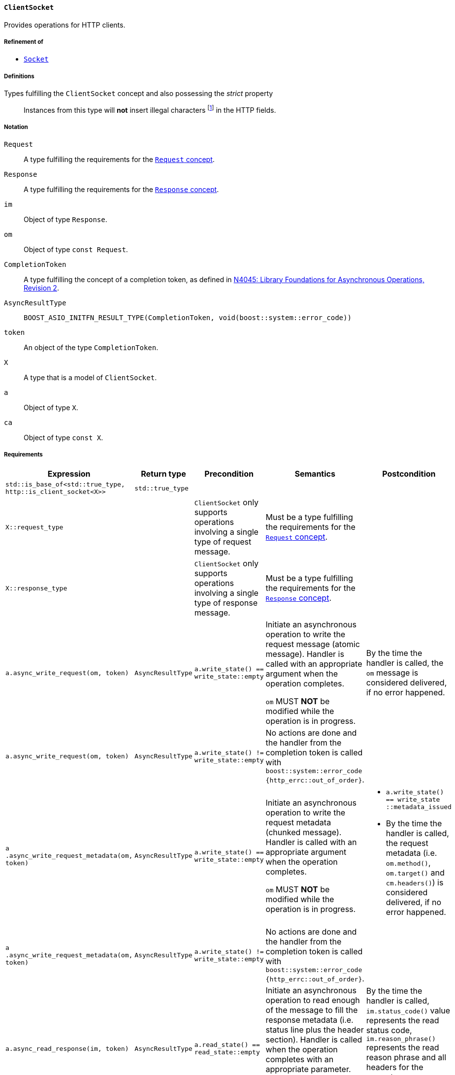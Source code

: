 [[client_socket_concept]]
==== `ClientSocket`

Provides operations for HTTP clients.

===== Refinement of

* <<socket_concept,`Socket`>>

===== Definitions

Types fulfilling the `ClientSocket` concept and also possessing the _strict_ property::

  Instances from this type will *not* insert illegal characters
  footnote:[Defined in the <<message_concept,`Message` concept's “definitions”
  section>>.] in the HTTP fields.

===== Notation

`Request`::

  A type fulfilling the requirements for the <<request_concept,`Request`
  concept>>.

`Response`::

  A type fulfilling the requirements for the <<response_concept,`Response`
  concept>>.

`im`::

  Object of type `Response`.

`om`::

  Object of type `const Request`.

`CompletionToken`::

  A type fulfilling the concept of a completion token, as defined in
  https://isocpp.org/files/papers/n4045.pdf[N4045: Library Foundations for
  Asynchronous Operations, Revision 2].

`AsyncResultType`::

+
[source,cpp]
----
BOOST_ASIO_INITFN_RESULT_TYPE(CompletionToken, void(boost::system::error_code))
----

`token`::

  An object of the type `CompletionToken`.

`X`::

  A type that is a model of `ClientSocket`.

`a`::

  Object of type `X`.

`ca`::

  Object of type `const X`.

===== Requirements

[options="header"]
|===
|Expression|Return type|Precondition|Semantics|Postcondition

|`std::is_base_of<std::true_type, http::is_client_socket<X>>`
|`std::true_type`| | |

|`X::request_type`|
|`ClientSocket` only supports operations involving a single type of request
 message.
|Must be a type fulfilling the requirements for the <<request_concept,`Request`
 concept>>.
|

|`X::response_type`|
|`ClientSocket` only supports operations involving a single type of response
 message.
|Must be a type fulfilling the requirements for the
 <<response_concept,`Response` concept>>.
|

|`a.async_write_request(om, token)`|`AsyncResultType`
|`a.write_state() == write_state::empty`
|Initiate an asynchronous operation to write the request message (atomic
 message). Handler is called with an appropriate argument when the operation
 completes.

 `om` MUST *NOT* be modified while the operation is in progress.
|By the time the handler is called, the `om` message is considered delivered, if
 no error happened.

|`a.async_write_request(om, token)`|`AsyncResultType`
|`a.write_state() != write_state::empty`
|No actions are done and the handler from the completion token is called with
 `boost::system::error_code {http_errc::out_of_order}`.
|

|`a .async_write_request_metadata(om, token)`
|`AsyncResultType`
|`a.write_state() == write_state::empty`
|Initiate an asynchronous operation to write the request metadata (chunked
 message). Handler is called with an appropriate argument when the operation
 completes.

 `om` MUST *NOT* be modified while the operation is in progress.
a|

* `a.write_state() == write_state ::metadata_issued`
* By the time the handler is called, the request metadata
  (i.e. `om.method()`, `om.target()` and `cm.headers()`) is considered
  delivered, if no error happened.

|`a .async_write_request_metadata(om, token)`
|`AsyncResultType`
|`a.write_state() != write_state::empty`
|No actions are done and the handler from the completion token is called with
 `boost::system::error_code {http_errc::out_of_order}`.
|

|`a.async_read_response(im, token)`|`AsyncResultType`
|`a.read_state() == read_state::empty`
|Initiate an asynchronous operation to read enough of the message to fill the
 response metadata (i.e. status line plus the header section). Handler is
 called when the operation completes with an appropriate parameter.

 `im` is left in a unspecified state while the operation is in progress.
|By the time the handler is called, `im.status_code()` value represents the read
 status code, `im.reason_phrase()` represents the read reason phrase and all
 headers for the current response are inserted into `im.headers()`, if no error
 happened.

|`a.async_read_response(im, token)`|`AsyncResultType`
|`a.read_state() != read_state::empty`
|No actions are done and the handler from the completion token is called with
 `boost::system::error_code {http_errc::out_of_order}`.
|

|===

The following `Socket` operations are refined with extra
semantics/postconditions:

[options="header"]
|===
|Expression|Precondition|Extra semantics|Extra postcondition

|`a.async_read_trailers(m, token)`
|`a.read_state() == read_state::body_ready`
|
|By the time the handler is called, if no error happened, `a.read_state() ==
 http::read_state::empty`.

|`a.async_write_trailers(cm, token)`
|`a.write_state() == write_state ::metadata_issued`
|
|`a.write_state() == write_state::empty`

|`a.async_write_end_of_message (token)`
|`a.write_state() == write_state ::metadata_issued`
|
|`a.write_state() == write_state::empty`

|===

. Failing to comply with the “MUST” and “MUST *NOT*” conditions described
  previously invokes undefined behaviour.
. Any HTTP field name received through the wire is normalized (i.e. uppercase
  characters are converted to lowercase) before they're inserted into objects of
  type `Response::headers_type`.
. Upon receiving a message (i.e. `async_read_response`, `async_read_some` or
  `async_read_trailers`), if connection is gracefully closed in the
  HTTP-equivalent layer (e.g. `"connection: close"` header), `ClientSocket` MUST
  change the state to closed (i.e. `is_open()` will return `false`).
+
This behaviour is intended for the communication between the user of this
library and the `ClientSocket` and can differ from the communication between the
`ClientSocket` and the underlying channel.
. The user communicates the intent to wait for a “100 (Continue) response” by
  inserting the `"expect: 100-continue"` header (and more than one element with
  the HTTP field name `"expect"` MUST NOT be present in the sent request
  metadata).
+
This behaviour is intended for the communication between the user of this
library and the `ClientSocket` and can differ from the communication between the
`ClientSocket` and the underlying channel. For instance, if the `ClientSocket`
doesn't intend to implement such semantics, it can omit this header from the
message sent to the underlying channel and fill a “100 (Continue) response” in
the next call the user does to `read_response` whether this response was
received from the underlying channel or not (i.e. fill a virtual response).
. If the `ClientSocket` isn't willing to provide support for protocol upgrade,
  then no `"upgrade"` headers should be sent (in other words, all `"upgrade"`
  headers MUST be skipped before delivering the message from the user of this
  library — or a behaviour that is equivalent in the underlying channel).
+
This behaviour is intended for the communication between the user of this
library and the `ClientSocket` and can differ from the communication between the
`ClientSocket` and the underlying channel.
. The `ClientSocket` object MUST *NOT* insert HTTP headers with empty keys
  (i.e. `""`) in message, request or response objects provided by the user.
. The user of this library MUST *NOT* insert `"content-length"` or
  `"transfer-encoding"` headers in `om`.

===== Models

* <<basic_socket,`basic_socket`>>
* <<basic_buffered_socket,`basic_buffered_socket`>>
